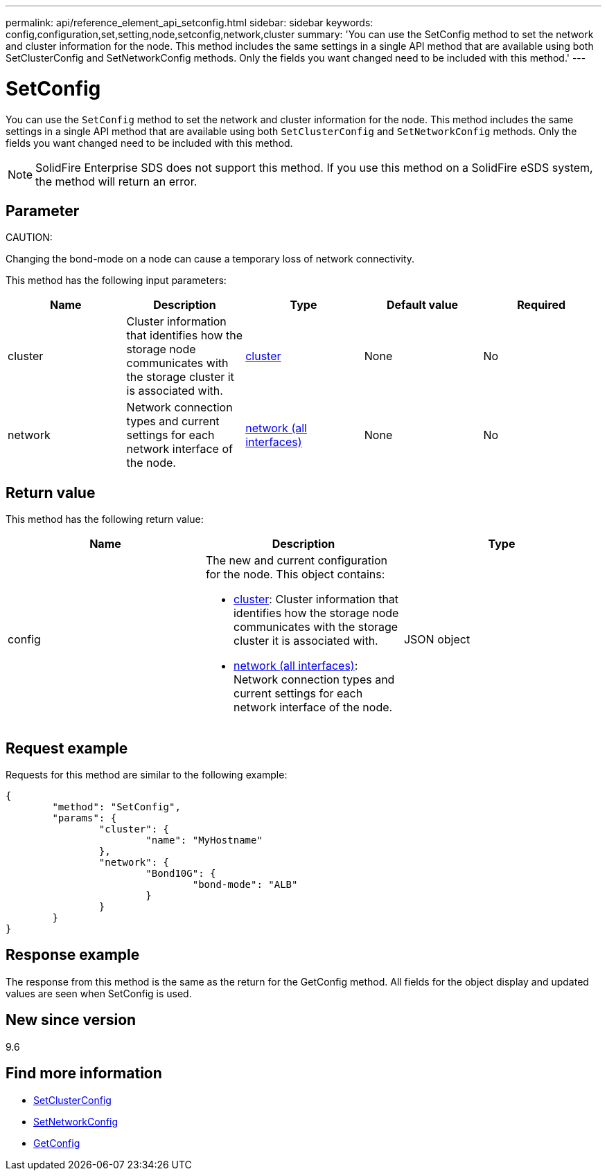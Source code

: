 ---
permalink: api/reference_element_api_setconfig.html
sidebar: sidebar
keywords: config,configuration,set,setting,node,setconfig,network,cluster
summary: 'You can use the SetConfig method to set the network and cluster information for the node. This method includes the same settings in a single API method that are available using both SetClusterConfig and SetNetworkConfig methods. Only the fields you want changed need to be included with this method.'
---

= SetConfig
:icons: font
:imagesdir: ../media/

[.lead]
You can use the `SetConfig` method to set the network and cluster information for the node. This method includes the same settings in a single API method that are available using both `SetClusterConfig` and `SetNetworkConfig` methods. Only the fields you want changed need to be included with this method.

NOTE: SolidFire Enterprise SDS does not support this method. If you use this method on a SolidFire eSDS system, the method will return an error.

== Parameter

CAUTION:

Changing the bond-mode on a node can cause a temporary loss of network connectivity.

This method has the following input parameters:

[options="header"]
|===
|Name |Description |Type |Default value |Required
a|
cluster
a|
Cluster information that identifies how the storage node communicates with the storage cluster it is associated with.
a|
xref:reference_element_api_cluster.adoc[cluster]
a|
None
a|
No
a|
network
a|
Network connection types and current settings for each network interface of the node.
a|
xref:reference_element_api_network_all_interfaces.adoc[network (all interfaces)]
a|
None
a|
No
|===

== Return value

This method has the following return value:

[options="header"]
|===
|Name |Description |Type
a|
config
a|
The new and current configuration for the node. This object contains:

* xref:reference_element_api_cluster.adoc[cluster]: Cluster information that identifies how the storage node communicates with the storage cluster it is associated with.
* xref:reference_element_api_network_all_interfaces.adoc[network (all interfaces)]: Network connection types and current settings for each network interface of the node.

a|
JSON object
|===

== Request example

Requests for this method are similar to the following example:

----
{
	"method": "SetConfig",
	"params": {
		"cluster": {
			"name": "MyHostname"
		},
		"network": {
			"Bond10G": {
				"bond-mode": "ALB"
			}
		}
	}
}
----

== Response example

The response from this method is the same as the return for the GetConfig method. All fields for the object display and updated values are seen when SetConfig is used.

== New since version

9.6

== Find more information

* xref:reference_element_api_setclusterconfig.adoc[SetClusterConfig]
* xref:reference_element_api_setnetworkconfig.adoc[SetNetworkConfig]
* xref:reference_element_api_response_example_getconfig.adoc[GetConfig]

